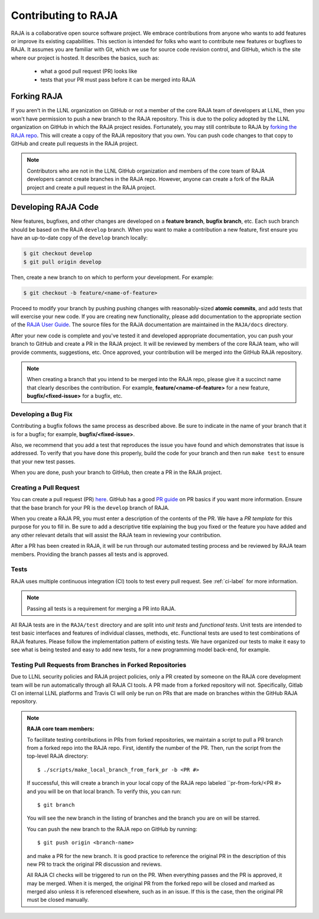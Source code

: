 .. ##
.. ## Copyright (c) 2016-21, Lawrence Livermore National Security, LLC
.. ## and RAJA project contributors. See the RAJA/COPYRIGHT file
.. ## for details.
.. ##
.. ## SPDX-License-Identifier: (BSD-3-Clause)
.. ##

.. _contributing-label:

*********************
Contributing to RAJA
*********************

RAJA is a collaborative open source software project. We embrace contributions 
from anyone who wants to add features or improve its existing capabilities.
This section is intended for folks who want to contribute new features or 
bugfixes to RAJA. It assumes you are familiar with Git, which we use for
source code revision control, and GitHub, which is the site where our project
is hosted. It describes the basics, such as: 

  * what a good pull request (PR) looks like
  * tests that your PR must pass before it can be merged into RAJA

============
Forking RAJA
============

If you aren't in the LLNL organization on GitHub or not a member of the core
RAJA team of developers at LLNL, then you won't have permission to push a
new branch to the RAJA repository. This is due to the policy adopted by the LLNL
organization on GitHub in which the RAJA project resides. Fortunately, you may 
still contribute to RAJA by `forking the RAJA repo 
<https://github.com/LLNL/RAJA/fork>`_. This will create a copy of the RAJA 
repository that you own. You can push code changes to that copy to GitHub and 
create pull requests in the RAJA project.

.. note:: Contributors who are not in the LLNL GitHub organization and members
          of the core team of RAJA developers cannot create branches in the 
          RAJA repo. However, anyone can create a fork of the RAJA project
          and create a pull request in the RAJA project.

=========================
Developing RAJA Code
=========================

New features, bugfixes, and other changes are developed on a **feature branch**,
**bugfix branch**, etc. Each such branch should be based on the RAJA 
``develop`` branch. When you want to make a contribution a new feature, 
first ensure you have an up-to-date copy of the ``develop`` branch locally:

.. code-block:: bash

    $ git checkout develop
    $ git pull origin develop

Then, create a new branch to on which to perform your development. For example:

.. code-block:: bash

    $ git checkout -b feature/<name-of-feature>

Proceed to modify your branch by pushing pushing changes with reasonably-sized 
**atomic commits**, and add tests that will exercise your new code. If you are 
creating new functionality, please add documentation to the appropriate
section of the `RAJA User Guide <https://readthedocs.org/projects/raja/>`_. The
source files for the RAJA documentation are maintained in the ``RAJA/docs``
directory.

After your new code is complete and you've tested it and developed appropriate
documentation, you can push your branch to GitHub and create a PR in the RAJA
project. It will be reviewed by members of the core RAJA team, who will provide 
comments, suggestions, etc. Once approved, your contribution will be merged into
the GitHub RAJA repository.

.. note:: When creating a branch that you intend to be merged into the RAJA repo,          please give it a succinct name that clearly describes the contribution.
          For example, **feature/<name-of-feature>** for a new feature, 
          **bugfix/<fixed-issue>** for a bugfix, etc.

--------------------
Developing a Bug Fix
--------------------

Contributing a bugfix follows the same process as described above. Be sure to
indicate in the name of your branch that it is for a bugfix; for example,
**bugfix/<fixed-issue>**.

Also, we recommend that you add a test that reproduces the issue you have found
and which demonstrates that issue is addressed. To verify that you have done
this properly, build the code for your branch and then run ``make test`` to 
ensure that your new test passes.

When you are done, push your branch to GitHub, then create a PR in the RAJA
project.

-----------------------
Creating a Pull Request
-----------------------

You can create a pull request (PR) 
`here <https://github.com/LLNL/RAJA/compare>`_. GitHub has a good 
`PR guide <https://help.github.com/articles/about-pull-requests/>`_ on
PR basics if you want more information. Ensure that the base branch for your 
PR is the ``develop`` branch of RAJA.

When you create a RAJA PR, you must enter a description of the contents of the 
PR. We have a *PR template* for this purpose for you to fill in. Be sure to add
a descriptive title explaining the bug you fixed or the feature you have added
and any other relevant details that will assist the RAJA team in reviewing your
contribution.

After a PR has been created in RAJA, it will be run through our automated testing
process and be reviewed by RAJA team members. Providing the branch passes all 
tests and is approved.

-----
Tests
-----

RAJA uses multiple continuous integration (CI) tools to test every pull
request. See :ref:`ci-label` for more information. 

.. note:: Passing all tests is a requirement for merging a PR into RAJA. 

All RAJA tests are in the ``RAJA/test`` directory and are split into 
*unit tests* and *functional tests*. Unit tests are intended to test basic
interfaces and features of individual classes, methods, etc. Functional tests
are used to test combinations of RAJA features. Please follow the implementation
pattern of existing tests. We have organized our tests to make it easy to see
what is being tested and easy to add new tests, for a new programming model
back-end, for example. 

.. _prfromfork-label::

-----------------------------------------------------------
Testing Pull Requests from Branches in Forked Repositories
-----------------------------------------------------------

Due to LLNL security policies and RAJA project policies, only a PR created
by someone on the RAJA core development team will be run automatically
through all RAJA CI tools. A PR made from a forked repository will not. 
Specifically, Gitlab CI on internal LLNL platforms and Travis CI will only
be run on PRs that are made on branches within the GitHub RAJA repository.

.. note:: **RAJA core team members:**

          To facilitate testing contributions in PRs from forked repositories, 
          we maintain a script to pull a PR branch from a forked repo into the 
          RAJA repo. First, identify the number of the PR. Then, run the 
          script from the top-level RAJA directory::

            $ ./scripts/make_local_branch_from_fork_pr -b <PR #>

          If successful, this will create a branch in your local copy of the
          RAJA repo labeled ``pr-from-fork/<PR #> and you will be on that
          local branch. To verify this, you can run::

            $ git branch

          You will see the new branch in the listing of branches and the branch
          you are on will be starred.  

          You can push the new branch to the RAJA repo on GitHub by running::

            $ git push origin <branch-name>

          and make a PR for the new branch. It is good practice to reference the
          original PR in the description of this new PR to track the original
          PR discussion and reviews.

          All RAJA CI checks will be triggered to run on the PR. When everything
          passes and the PR is approved, it may be merged. When it is merged,
          the original PR from the forked repo will be closed and marked as
          merged also unless it is referenced elsewhere, such as in an issue.
          If this is the case, then the original PR must be closed manually. 
 
